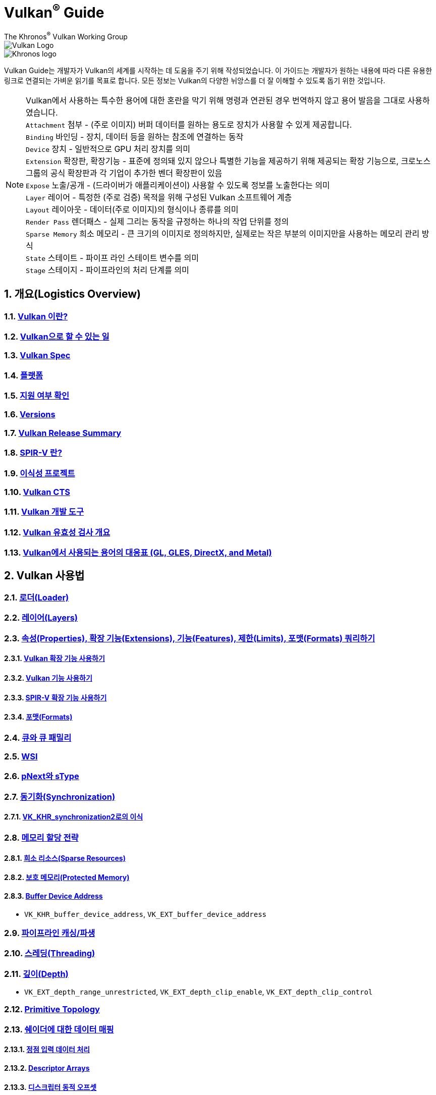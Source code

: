 // Copyright 2019-2022 The Khronos Group, Inc.
// SPDX-License-Identifier: CC-BY-4.0

= Vulkan^®^ Guide
:regtitle: pass:q,r[^®^]
The Khronos{regtitle} Vulkan Working Group
:data-uri:
:icons: font
:max-width: 100%
:numbered:
:source-highlighter: rouge
:rouge-style: github

image::../../images/vulkan_logo.png[Vulkan Logo]
image::../../images/khronos_logo.png[Khronos logo]

// Use {chapters} as base path for individual chapters, to allow single
// pages to work properly as well. Must have trailing slash.
// Implicit {relfileprefix} does not work due to file hierarchy
:chapters: chapters/

Vulkan Guide는 개발자가 Vulkan의 세계를 시작하는 데 도움을 주기 위해 작성되었습니다. 이 가이드는 개발자가 원하는 내용에 따라 다른 유용한 링크로 연결되는 가벼운 읽기를 목표로 합니다. 모든 정보는 Vulkan의 다양한 뉘앙스를 더 잘 이해할 수 있도록 돕기 위한 것입니다.

[NOTE]
====
Vulkan에서 사용하는 특수한 용어에 대한 혼란을 막기 위해 명령과 연관된 경우 번역하지 않고 용어 발음을 그대로 사용하였습니다. +
`Attachment` 첨부 - (주로 이미지) 버퍼 데이터를 원하는 용도로 장치가 사용할 수 있게 제공합니다. +
`Binding` 바인딩 - 장치, 데이터 등을 원하는 참조에 연결하는 동작 +
`Device` 장치 - 일반적으로 GPU 처리 장치를 의미 +
`Extension` 확장판, 확장기능 - 표준에 정의돼 있지 않으나 특별한 기능을 제공하기 위해 제공되는 확장 기능으로, 크로노스 그룹의 공식 확장판과 각 기업이 추가한 벤더 확장판이 있음 +
`Expose` 노출/공개 - (드라이버가 애플리케이션이) 사용할 수 있도록 정보를 노출한다는 의미 +
`Layer` 레이어 - 특정한 (주로 검증) 목적을 위해 구성된 Vulkan 소프트웨어 계층 +
`Layout` 레이아웃 - 데이터(주로 이미지)의 형식이나 종류를 의미 +
`Render Pass` 렌더패스 - 실제 그리는 동작을 규정하는 하나의 작업 단위를 정의 +
`Sparse Memory` 희소 메모리 - 큰 크기의 이미지로 정의하지만, 실제로는 작은 부분의 이미지만을 사용하는 메모리 관리 방식 +
`State` 스테이트 - 파이프 라인 스테이트 변수를 의미 +
`Stage` 스테이지 - 파이프라인의 처리 단계를 의미 +
====

:leveloffset: 1

= 개요(Logistics Overview)

== xref:{chapters}what_is_vulkan.adoc[Vulkan 이란?]

== xref:{chapters}what_vulkan_can_do.adoc[Vulkan으로 할 수 있는 일]

== xref:{chapters}vulkan_spec.adoc[Vulkan Spec]

== xref:{chapters}platforms.adoc[플랫폼]

== xref:{chapters}checking_for_support.adoc[지원 여부 확인]

== xref:{chapters}versions.adoc[Versions]

== xref:{chapters}vulkan_release_summary.adoc[Vulkan Release Summary]

== xref:{chapters}what_is_spirv.adoc[SPIR-V 란?]

== xref:{chapters}portability_initiative.adoc[이식성 프로젝트]

== xref:{chapters}vulkan_cts.adoc[Vulkan CTS]

== xref:{chapters}development_tools.adoc[Vulkan 개발 도구]

== xref:{chapters}validation_overview.adoc[Vulkan 유효성 검사 개요]

== xref:{chapters}decoder_ring.adoc[Vulkan에서 사용되는 용어의 대응표 (GL, GLES, DirectX, and Metal)]

= Vulkan 사용법

== xref:{chapters}loader.adoc[로더(Loader)]

== xref:{chapters}layers.adoc[레이어(Layers)]

== xref:{chapters}querying_extensions_features.adoc[속성(Properties), 확장 기능(Extensions), 기능(Features), 제한(Limits), 포맷(Formats) 쿼리하기]

=== xref:{chapters}enabling_extensions.adoc[Vulkan 확장 기능 사용하기]

=== xref:{chapters}enabling_features.adoc[Vulkan 기능 사용하기]

=== xref:{chapters}spirv_extensions.adoc[SPIR-V 확장 기능 사용하기]

=== xref:{chapters}formats.adoc[포맷(Formats)]

== xref:{chapters}queues.adoc[큐와 큐 패밀리]

== xref:{chapters}wsi.adoc[WSI]

== xref:{chapters}pnext_and_stype.adoc[pNext와 sType]

== xref:{chapters}synchronization.adoc[동기화(Synchronization)]

=== xref:{chapters}extensions/VK_KHR_synchronization2.adoc[VK_KHR_synchronization2로의 이식]

== xref:{chapters}memory_allocation.adoc[메모리 할당 전략]

=== xref:{chapters}sparse_resources.adoc[희소 리소스(Sparse Resources)]

=== xref:{chapters}protected.adoc[보호 메모리(Protected Memory)]

=== xref:{chapters}buffer_device_address.adoc[Buffer Device Address]

  * `VK_KHR_buffer_device_address`, `VK_EXT_buffer_device_address`

== xref:{chapters}pipeline_cache.adoc[파이프라인 캐싱/파생]

== xref:{chapters}threading.adoc[스레딩(Threading)]

== xref:{chapters}depth.adoc[깊이(Depth)]

  * `VK_EXT_depth_range_unrestricted`, `VK_EXT_depth_clip_enable`, `VK_EXT_depth_clip_control`

== xref:{chapters}primitive_topology.adoc[Primitive Topology]

== xref:{chapters}mapping_data_to_shaders.adoc[쉐이더에 대한 데이터 매핑]

=== xref:{chapters}vertex_input_data_processing.adoc[정점 입력 데이터 처리]

=== xref:{chapters}descriptor_arrays.adoc[Descriptor Arrays]

=== xref:{chapters}descriptor_dynamic_offset.adoc[디스크립터 동적 오프셋]

=== xref:{chapters}push_constants.adoc[푸시 상수(Push Constants)]

== xref:{chapters}robustness.adoc[견고성(Robustness)]

  * `VK_EXT_image_robustness`, `VK_KHR_robustness2`, `VK_EXT_pipeline_robustness`

== xref:{chapters}dynamic_state.adoc[동적 스테이트]

  * `VK_EXT_extended_dynamic_state`, `VK_EXT_extended_dynamic_state2`, `VK_EXT_extended_dynamic_state3`, `VK_EXT_vertex_input_dynamic_state`, `VK_EXT_color_write_enable`, `VK_EXT_attachment_feedback_loop_dynamic_state`

=== xref:{chapters}dynamic_state_map.adoc[동적 스테이트 지도]

== xref:{chapters}subgroups.adoc[서브그룹(Subgroups)]

  * `VK_EXT_subgroup_size_control`, `VK_KHR_shader_subgroup_extended_types`, `VK_EXT_shader_subgroup_ballot`, `VK_EXT_shader_subgroup_vote`

== xref:{chapters}shader_memory_layout.adoc[쉐이더 메모리 레이아웃]

  * `VK_KHR_uniform_buffer_standard_layout`, `VK_KHR_relaxed_block_layout`, `VK_EXT_scalar_block_layout`

== xref:{chapters}atomics.adoc[아토믹(Atomics)]

  * `VK_KHR_shader_atomic_int64`, `VK_EXT_shader_image_atomic_int64`, `VK_EXT_shader_atomic_float`, `VK_EXT_shader_atomic_float2`

== xref:{chapters}image_copies.adoc[Image Copies]

== xref:{chapters}common_pitfalls.adoc[흔히하는 함정/실수]

== xref:{chapters}hlsl.adoc[HLSL 쉐이더 사용하기]

= 확장 기능을 사용하는 시점과 이유

[NOTE]
====
다음은 다양한 Vulkan 확장 기능에 대한 추가 참조 자료입니다. 확장 기능에 대한 자세한 내용은 Vulkan 사양서를 참조하세요
====

== xref:{chapters}extensions/cleanup.adoc[정리(Cleanup) 확장 기능]

  * `VK_EXT_4444_formats`, `VK_KHR_bind_memory2`, `VK_KHR_create_renderpass2`, `VK_KHR_dedicated_allocation`, `VK_KHR_driver_properties`, `VK_KHR_get_memory_requirements2`, `VK_KHR_get_physical_device_properties2`, `VK_EXT_host_query_reset`, `VK_KHR_maintenance1`, `VK_KHR_maintenance2`, `VK_KHR_maintenance3`, `VK_KHR_maintenance4`, `VK_KHR_separate_depth_stencil_layouts`, `VK_KHR_depth_stencil_resolve`, `VK_EXT_separate_stencil_usage`, `VK_EXT_sampler_filter_minmax`, `VK_KHR_sampler_mirror_clamp_to_edge`, `VK_EXT_ycbcr_2plane_444_formats`, `VK_KHR_format_feature_flags2`, `VK_EXT_rgba10x6_formats`, `VK_KHR_copy_commands2`

== xref:{chapters}extensions/device_groups.adoc[장치 그룹(Device Groups)]

  * `VK_KHR_device_group`, `VK_KHR_device_group_creation`

== xref:{chapters}extensions/external.adoc[외부 메모리와 동기화]

  * `VK_KHR_external_fence`, `VK_KHR_external_memory`, `VK_KHR_external_semaphore`

== xref:{chapters}extensions/ray_tracing.adoc[레이 트레이싱(Ray Tracing)]

  * `VK_KHR_acceleration_structure`, `VK_KHR_ray_tracing_pipeline`, `VK_KHR_ray_query`, `VK_KHR_pipeline_library`, `VK_KHR_deferred_host_operations`

== xref:{chapters}extensions/shader_features.adoc[쉐이더 기능]

  * `VK_KHR_8bit_storage`, `VK_KHR_16bit_storage`, `VK_KHR_shader_clock`, `VK_EXT_shader_demote_to_helper_invocation`, `VK_KHR_shader_draw_parameters`, `VK_KHR_shader_float16_int8`, `VK_KHR_shader_float_controls`, `VK_KHR_shader_non_semantic_info`, `VK_EXT_shader_stencil_export`, `VK_KHR_shader_terminate_invocation`, `VK_EXT_shader_viewport_index_layer`, `VK_KHR_spirv_1_4`, `VK_KHR_storage_buffer_storage_class`, `VK_KHR_variable_pointers`, `VK_KHR_vulkan_memory_model`, `VK_KHR_workgroup_memory_explicit_layout`, `VK_KHR_zero_initialize_workgroup_memory`

== xref:{chapters}extensions/translation_layer_extensions.adoc[Translation Layer Extensions]

  * `VK_EXT_custom_border_color`, `VK_EXT_border_color_swizzle`, `VK_EXT_depth_clip_enable`, `VK_EXT_depth_clip_control`, `VK_EXT_provoking_vertex`, `VK_EXT_transform_feedback`, `VK_EXT_image_view_min_lod`

== xref:{chapters}extensions/VK_EXT_descriptor_indexing.adoc[VK_EXT_descriptor_indexing]

== xref:{chapters}extensions/VK_EXT_inline_uniform_block.adoc[VK_EXT_inline_uniform_block]

== xref:{chapters}extensions/VK_EXT_memory_priority.adoc[VK_EXT_memory_priority]

== xref:{chapters}extensions/VK_KHR_descriptor_update_template.adoc[VK_KHR_descriptor_update_template]

== xref:{chapters}extensions/VK_KHR_draw_indirect_count.adoc[VK_KHR_draw_indirect_count]

== xref:{chapters}extensions/VK_KHR_image_format_list.adoc[VK_KHR_image_format_list]

== xref:{chapters}extensions/VK_KHR_imageless_framebuffer.adoc[VK_KHR_imageless_framebuffer]

== xref:{chapters}extensions/VK_KHR_sampler_ycbcr_conversion.adoc[VK_KHR_sampler_ycbcr_conversion]

== link:https://www.khronos.org/blog/vulkan-timeline-semaphores[VK_KHR_timeline_semaphore]

== link:https://www.khronos.org/blog/streamlining-render-passes[VK_KHR_dynamic_rendering]

== xref:{chapters}extensions/VK_KHR_shader_subgroup_uniform_control_flow.adoc[VK_KHR_shader_subgroup_uniform_control_flow]

= link:CONTRIBUTING.adoc[Contributing]

= link:LICENSE[License]

= link:CODE_OF_CONDUCT.adoc[Code of conduct]
